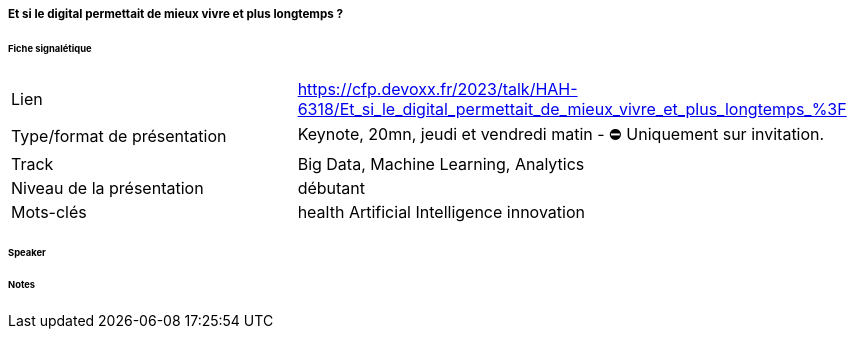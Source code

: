 ===== Et si le digital permettait de mieux vivre et plus longtemps ?

====== Fiche signalétique

[cols="1,2"]
|===

|Lien
|https://cfp.devoxx.fr/2023/talk/HAH-6318/Et_si_le_digital_permettait_de_mieux_vivre_et_plus_longtemps_%3F

|Type/format de présentation
|Keynote, 20mn, jeudi et vendredi matin - ⛔️ Uniquement sur invitation.

|Track
|Big Data, Machine Learning, Analytics

|Niveau de la présentation
|débutant

|Mots-clés 	
|health Artificial Intelligence innovation

|===

====== Speaker

====== Notes
 	
 	